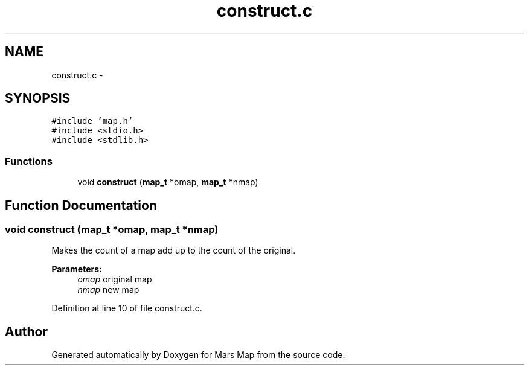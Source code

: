 .TH "construct.c" 3 "Mon Jan 13 2014" "Mars Map" \" -*- nroff -*-
.ad l
.nh
.SH NAME
construct.c \- 
.SH SYNOPSIS
.br
.PP
\fC#include 'map\&.h'\fP
.br
\fC#include <stdio\&.h>\fP
.br
\fC#include <stdlib\&.h>\fP
.br

.SS "Functions"

.in +1c
.ti -1c
.RI "void \fBconstruct\fP (\fBmap_t\fP *omap, \fBmap_t\fP *nmap)"
.br
.in -1c
.SH "Function Documentation"
.PP 
.SS "void construct (\fBmap_t\fP *omap, \fBmap_t\fP *nmap)"
Makes the count of a map add up to the count of the original\&. 
.PP
\fBParameters:\fP
.RS 4
\fIomap\fP original map 
.br
\fInmap\fP new map 
.RE
.PP

.PP
Definition at line 10 of file construct\&.c\&.
.SH "Author"
.PP 
Generated automatically by Doxygen for Mars Map from the source code\&.
